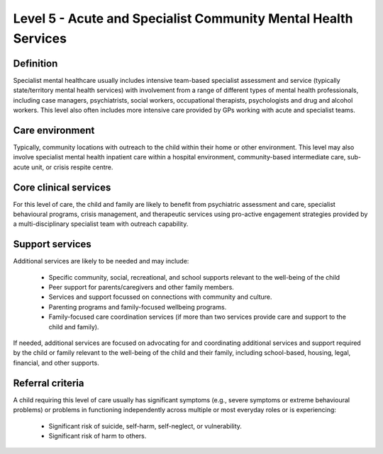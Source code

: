 Level 5 - Acute and Specialist Community Mental Health Services
================================================================

Definition
------------

Specialist mental healthcare usually includes intensive team-based specialist assessment and service (typically state/territory mental health services) with involvement from a range of different types of mental health professionals, including case managers, psychiatrists, social workers, occupational therapists, psychologists and drug and alcohol workers. This level also often includes more intensive care provided by GPs working with acute and specialist teams. 

Care environment
-----------------

Typically, community locations with outreach to the child within their home or other environment. This level may also involve specialist mental health inpatient care within a hospital environment, community-based intermediate care, sub-acute unit, or crisis respite centre. 

Core clinical services
------------------------

For this level of care, the child and family are likely to benefit from psychiatric assessment and care, specialist behavioural programs, crisis management, and therapeutic services using pro-active engagement strategies provided by a multi-disciplinary specialist team with outreach capability. 


Support services
------------------

Additional services are likely to be needed and may include: 

   * Specific community, social, recreational, and school supports relevant to the well-being of the child
   * Peer support for parents/caregivers and other family members.
   * Services and support focussed on connections with community and culture. 
   * Parenting programs and family-focused wellbeing programs.
   * Family-focused care coordination services (if more than two services provide care and support to the child and family).

If needed, additional services are focused on advocating for and coordinating additional services and support required by the child or family relevant to the well-being of the child and their family, including school-based, housing, legal, financial, and other supports.


Referral criteria
-------------------

A child requiring this level of care usually has significant symptoms (e.g., severe symptoms or extreme behavioural problems) or problems in functioning independently across multiple or most everyday roles or is experiencing:

   * Significant risk of suicide, self-harm, self-neglect, or vulnerability.
   * Significant risk of harm to others.
